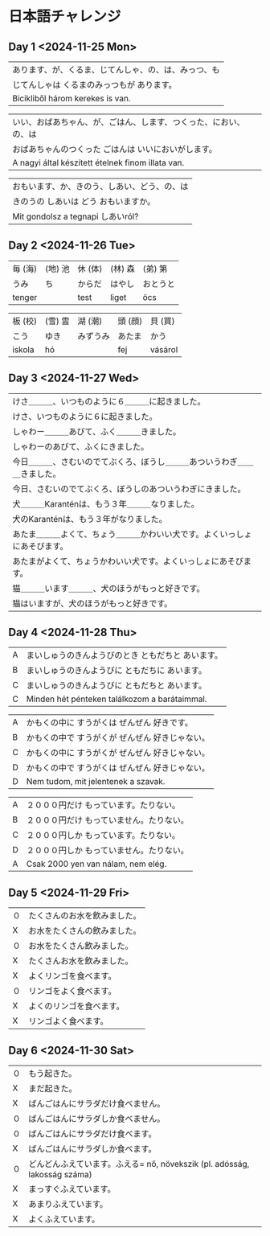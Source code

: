 # M-x set-language-environment Japanese
# C-\ in INSERT mode to toggle
# To switch between kanji, hit SPACE after typing
# To write with katakana, hit K after typing
# Insert timestamp: C-u C-c .

* 日本語チャレンジ
** Day 1 <2024-11-25 Mon>
   | あります、が、くるま、じてんしゃ、の、は、みっつ、も            |
   | じてんしゃは くるまのみっつもが あります。                    |
   | Bicikliből három kerekes is van.                         |

   | いい、おばあちゃん、が、ごはん、します、つくった、におい、の、は |
   | おばあちゃんのつくった ごはんは いいにおいがします。            |
   | A nagyi által készített ételnek finom illata van.        |

   | おもいます、か、きのう、しあい、どう、の、は                   |
   | きのうの しあいは どう おもいますか。                         |
   | Mit gondolsz a tegnapi しあいról?                         |
** Day 2 <2024-11-26 Tue>
   | 毎 (海) | (地) 池 | 休 (体)  | (林) 森 | (弟) 第  |
   | うみ    | ち      | からだ   | はやし  | おとうと |
   | tenger |        | test    | liget  | öcs     |

   | 板 (校) | (雪) 雲 | 湖 (潮)  | 頭 (顔) | 貝 (買)  |
   | こう    | ゆき    | みずうみ | あたま  | かう     |
   | iskola | hó     |         | fej    | vásárol |
** Day 3 <2024-11-27 Wed>
   | けさ＿＿＿、いつものように６＿＿＿に起きました。                      |
   | けさ、いつものように６に起きました。                                 |
   | しゃわー＿＿＿あびて、ふく＿＿＿きました。                            |
   | しゃわーのあびて、ふくにきました。                                   |
   | 今日＿＿＿、さむいのでてぶくろ、ぼうし＿＿＿あついうわぎ＿＿＿きました。 |
   | 今日、さむいのでてぶくろ、ぼうしのあついうわぎにきました。              |
   | 犬＿＿＿Karanténは、もう３年＿＿＿なりました。                        |
   | 犬のKaranténは、もう３年がなりました。                               |
   | あたま＿＿＿よくて、ちょう＿＿＿かわいい犬です。よくいっしょにあそびます。 |
   | あたまがよくて、ちょうかわいい犬です。よくいっしょにあそびます。         |
   | 猫＿＿＿います＿＿＿、犬のほうがもっと好きです。                       |
   | 猫はいますが、犬のほうがもっと好きです。                              |
** Day 4 <2024-11-28 Thu>
   | A | まいしゅうのきんようびのとき ともだちと あいます。  |
   | B | まいしゅうのきんようびに ともだちに あいます。      |
   | C | まいしゅうのきんようびに ともだちと あいます。      |
   | C | Minden hét pénteken találkozom a barátaimmal. |

   | A | かもくの中に すうがくは ぜんぜん 好きです。        |
   | B | かもくの中で すうがくが ぜんぜん 好きじゃない。     |
   | C | かもくの中に すうがくが ぜんぜん 好きじゃない。     |
   | D | かもくの中で すうがくは ぜんぜん 好きじゃない。     |
   | D | Nem tudom, mit jelentenek a szavak.           |

   | A | ２０００円だけ もっています。たりない。            |
   | B | ２０００円だけ もっていません。たりない。          |
   | C | ２０００円しか もっています。たりない。            |
   | D | ２０００円しか もっていません。たりない。          |
   | A | Csak 2000 yen van nálam, nem elég.            |
** Day 5 <2024-11-29 Fri>
   | ０  | たくさんのお水を飲みました。 |
   |  X | お水をたくさんの飲みました。 |
   | ０  | お水をたくさん飲みました。   |
   |  X | たくさんお水を飲みました。   |
   |  X | よくリンゴを食べます。      |
   | ０  | リンゴをよく食べます。      |
   |  X | よくのリンゴを食べます。    |
   |  X | リンゴよく食べます。        |
** Day 6 <2024-11-30 Sat>
   | ０ | もう起きた。                                                            |
   | X | まだ起きた。                                                            |
   | X | ばんごはんにサラダだけ食べません。                                         |
   | ０ | ばんごはんにサラダしか食べません。                                         |
   | ０ | ばんごはんにサラダだけ食べます。                                          |
   | X | ばんごはんにサラダしか食べます。                                          |
   | ０ | どんどんふえています。ふえる= nő, növekszik (pl. adósság, lakosság száma) |
   | X | まっすぐふえています。                                                   |
   | X | あまりふえています。                                                     |
   | X | よくふえています。                                                       |
    
